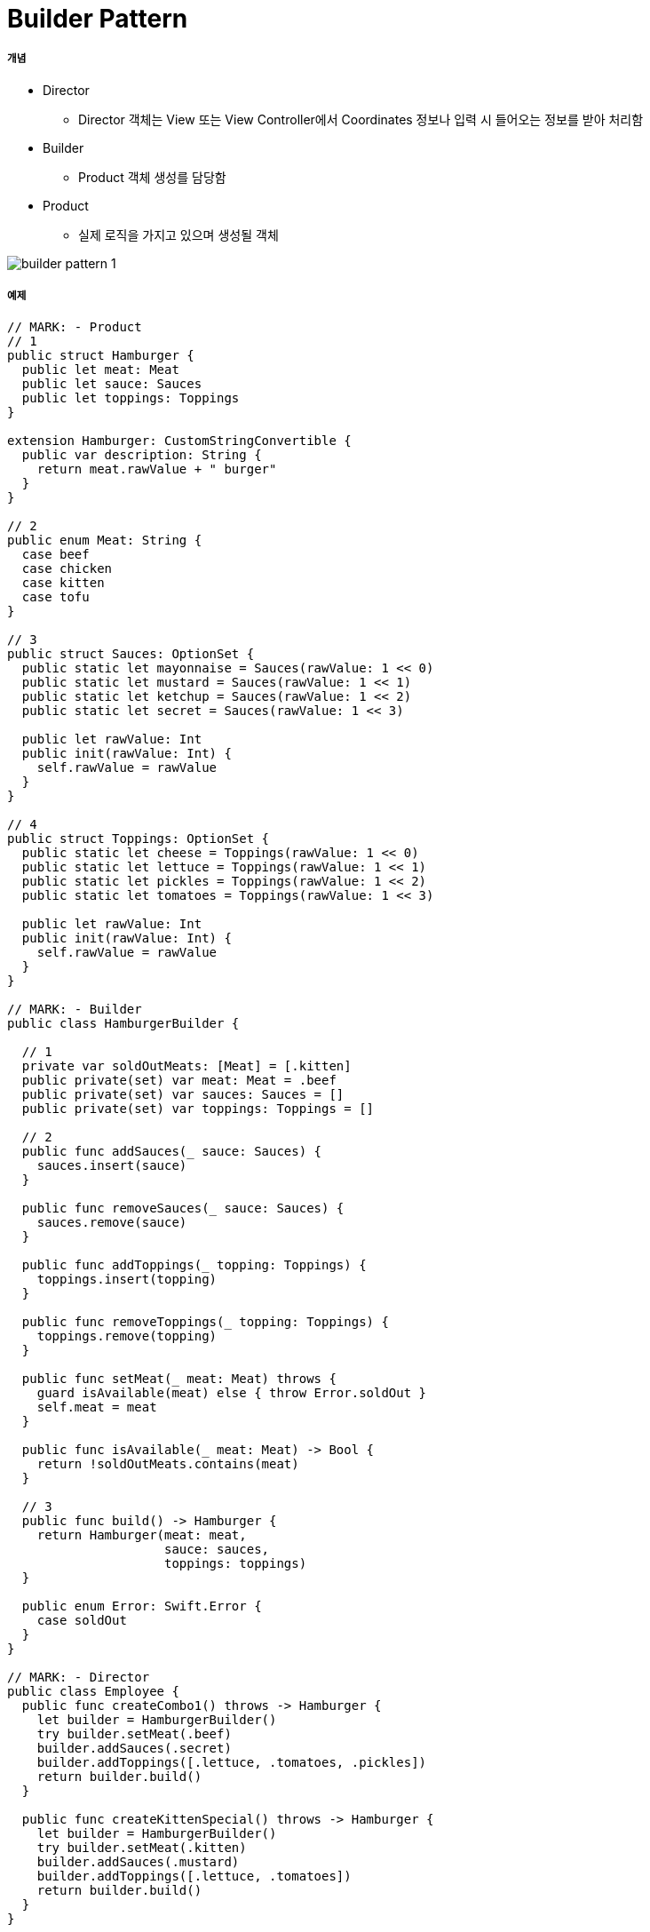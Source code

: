 = Builder Pattern

===== 개념
* Director
** Director 객체는 View 또는 View Controller에서 Coordinates 정보나 입력 시 들어오는 정보를 받아 처리함
* Builder
** Product 객체 생성를 담당함
* Product
** 실제 로직을 가지고 있으며 생성될 객체

image:./images/builder-pattern-1.png[]

===== 예제

[source, swift]
----
// MARK: - Product
// 1
public struct Hamburger {
  public let meat: Meat
  public let sauce: Sauces
  public let toppings: Toppings
}

extension Hamburger: CustomStringConvertible {
  public var description: String {
    return meat.rawValue + " burger"
  }
}

// 2
public enum Meat: String {
  case beef
  case chicken
  case kitten
  case tofu
}

// 3
public struct Sauces: OptionSet {
  public static let mayonnaise = Sauces(rawValue: 1 << 0)
  public static let mustard = Sauces(rawValue: 1 << 1)
  public static let ketchup = Sauces(rawValue: 1 << 2)
  public static let secret = Sauces(rawValue: 1 << 3)
  
  public let rawValue: Int
  public init(rawValue: Int) {
    self.rawValue = rawValue
  }
}

// 4
public struct Toppings: OptionSet {
  public static let cheese = Toppings(rawValue: 1 << 0)
  public static let lettuce = Toppings(rawValue: 1 << 1)
  public static let pickles = Toppings(rawValue: 1 << 2)
  public static let tomatoes = Toppings(rawValue: 1 << 3)
  
  public let rawValue: Int
  public init(rawValue: Int) {
    self.rawValue = rawValue
  }
}

// MARK: - Builder
public class HamburgerBuilder {
  
  // 1
  private var soldOutMeats: [Meat] = [.kitten]
  public private(set) var meat: Meat = .beef
  public private(set) var sauces: Sauces = []
  public private(set) var toppings: Toppings = []
  
  // 2
  public func addSauces(_ sauce: Sauces) {
    sauces.insert(sauce)
  }
  
  public func removeSauces(_ sauce: Sauces) {
    sauces.remove(sauce)
  }
  
  public func addToppings(_ topping: Toppings) {
    toppings.insert(topping)
  }
  
  public func removeToppings(_ topping: Toppings) {
    toppings.remove(topping)
  }
  
  public func setMeat(_ meat: Meat) throws {
    guard isAvailable(meat) else { throw Error.soldOut }
    self.meat = meat
  }
  
  public func isAvailable(_ meat: Meat) -> Bool {
    return !soldOutMeats.contains(meat)
  }
  
  // 3
  public func build() -> Hamburger {
    return Hamburger(meat: meat,
                     sauce: sauces,
                     toppings: toppings)
  }
  
  public enum Error: Swift.Error {
    case soldOut
  }
}

// MARK: - Director
public class Employee {
  public func createCombo1() throws -> Hamburger {
    let builder = HamburgerBuilder()
    try builder.setMeat(.beef)
    builder.addSauces(.secret)
    builder.addToppings([.lettuce, .tomatoes, .pickles])
    return builder.build()
  }
  
  public func createKittenSpecial() throws -> Hamburger {
    let builder = HamburgerBuilder()
    try builder.setMeat(.kitten)
    builder.addSauces(.mustard)
    builder.addToppings([.lettuce, .tomatoes])
    return builder.build()
  }
}

// MARK: - Example
let burgerFlipper = Employee()

if let combo1 = try? burgerFlipper.createCombo1() {
  print("Nom nom " + combo1.description)
}


if let kittenBurger = try?
  burgerFlipper.createKittenSpecial() {
  print("Nom nom nom " + kittenBurger.description)
  
} else {
  print("Sorry, no kitten burgers here... :[")
}
----


===== 참고
* Design Patterns By Tutorials